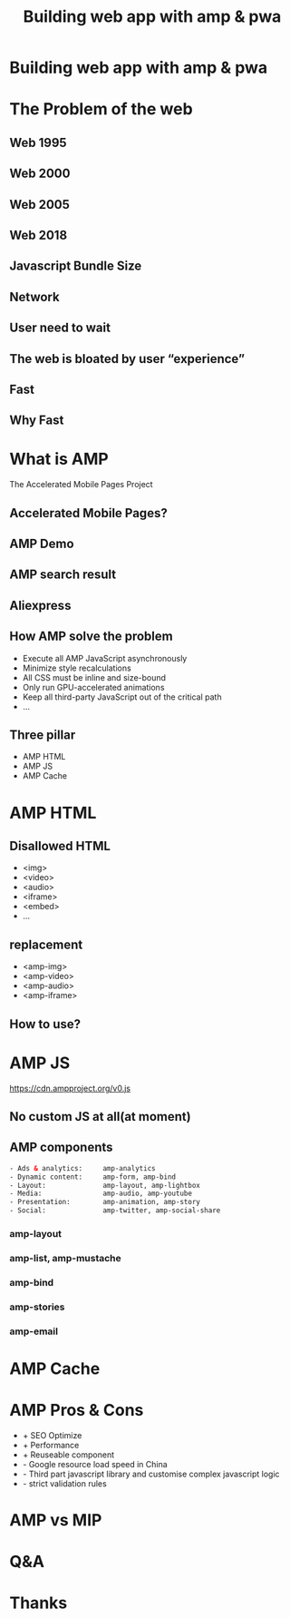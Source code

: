 #+REVEAL_ROOT: http://cdn.jsdelivr.net/reveal.js/3.0.0/
#+TITLE: Building web app with amp & pwa
#+Email: ydli@thoughtworks.com
#+Date:
#+Author:
#+OPTIONS: timestamp:nil, toc:nil, reveal_title_slide:nil, num:nil, reveal_history:true,
#+REVEAL_TRANS: concave
#+REVEAL_EXTRA_CSS: ./amp.css
#+REVEAL_HTML: <link href="https://fonts.googleapis.com/css?family=Roboto:100,400,900" rel="stylesheet">

* Building web app with amp & pwa
  #+REVEAL_HTML: <img class="amp-logo" src="./logo-og-image.jpg">
  #+REVEAL_HTML: <br />
  #+REVEAL_HTML: <img class="company-logo tw" src="http://oax4654gb.bkt.clouddn.com/2018/9/16/thoughtworks.png">
  #+REVEAL_HTML: <img class="company-logo freecodecamp" src="http://oax4654gb.bkt.clouddn.com/2018/9/16/freeCodeCamp-alternative.png">
* The Problem of the web
** Web 1995
  #+REVEAL_HTML: <img class="stretch" src="http://oax4654gb.bkt.clouddn.com/2018/9/15/yahooearly1995-734813.jpg">
** Web 2000
  #+REVEAL_HTML: <img class="stretch" src="http://oax4654gb.bkt.clouddn.com/2018/9/15/118.jpg">
** Web 2005
  #+REVEAL_HTML: <img class="stretch" src="http://oax4654gb.bkt.clouddn.com/2018/9/15/1_rkhpmTt83pcleE-8WyVngg.png">
** Web 2018
  #+REVEAL_HTML: <img class="stretch" src="http://oax4654gb.bkt.clouddn.com/2018/9/15/6a00d83452464869e201bb09fdb9e8970d.png">
** Javascript Bundle Size
  #+REVEAL_HTML: <img class="stretch" src="http://oax4654gb.bkt.clouddn.com/2018/9/15/1_NPopFbfbpNG63w2Q9dyBXA.jpeg">
** Network
  #+REVEAL_HTML: <img class="stretch" src="http://oax4654gb.bkt.clouddn.com/2018/9/15/1_BJLqjBqX0n7mNg0YRKIimA.png">
** User need to wait
  #+REVEAL_HTML: <img class="stretch" src="http://oax4654gb.bkt.clouddn.com/2018/9/15/1_0WzELcRwNUj0gS89mTxFHg.png">
** The web is bloated by user “experience”
  #+REVEAL_HTML: <img class="stretch" src="http://oax4654gb.bkt.clouddn.com/2018/9/15/1_9s1xVNn5DdkszfTTcYpaAQ.gif">
** Fast
  #+REVEAL_HTML: <blockquote>No matter what kind of experience I'm building, I want it to be fast</blockquote>
** Why Fast
  #+REVEAL_HTML: <img class="stretch" src="http://oax4654gb.bkt.clouddn.com/2018/9/15/Screen Shot 2018-09-15 at 11.50.53 AM.png" />
* What is AMP
  The Accelerated Mobile Pages Project
** Accelerated Mobile Pages?
  #+REVEAL_HTML: <img class="stretch" src="http://oax4654gb.bkt.clouddn.com/2018/9/15/PicGIF_mac_GIF_轉檔_6.gif" />
** AMP Demo
   #+REVEAL_HTML:  <video src="https://www.ampproject.org/static/video/amp-phone.mp4" style="max-height: 400px;" muted="" loop="" controls=""></video>
** AMP search result
   #+REVEAL_HTML:  <img class="stretch" src="http://oax4654gb.bkt.clouddn.com/2018/9/15/Screen Shot 2018-09-15 at 11.32.05 PM.png" />
** Aliexpress
   #+REVEAL_HTML: <img class="stretch" src="http://oax4654gb.bkt.clouddn.com/2018/9/15/2018_09_15_1320539520.png" />
** How AMP solve the problem
- Execute all AMP JavaScript asynchronously
- Minimize style recalculations
- All CSS must be inline and size-bound
- Only run GPU-accelerated animations
- Keep all third-party JavaScript out of the critical path
- ...
** Three pillar
- AMP HTML
- AMP JS
- AMP Cache
* AMP HTML
  #+REVEAL_HTML: <img class="stretch" src="http://oax4654gb.bkt.clouddn.com/2018/9/15/Screen Shot 2018-09-15 at 1.51.33 PM.png" />
** Disallowed HTML
- <img>
- <video>
- <audio>
- <iframe>
- <embed>
- ...
** replacement
- <amp-img>
- <amp-video>
- <amp-audio>
- <amp-iframe>
** How to use?
  #+REVEAL_HTML: <img class="stretch" src="http://oax4654gb.bkt.clouddn.com/2018/9/15/Screen Shot 2018-09-15 at 3.05.19 PM.png" />
* AMP JS
  https://cdn.ampproject.org/v0.js
** No custom JS at all(at moment)
  #+REVEAL_HTML: <img class="stretch" src="http://oax4654gb.bkt.clouddn.com/2018/9/15/giphy.gif" />
** AMP components
#+BEGIN_SRC html
- Ads & analytics:     amp-analytics
- Dynamic content:     amp-form, amp-bind
- Layout:              amp-layout, amp-lightbox
- Media:               amp-audio, amp-youtube
- Presentation:        amp-animation, amp-story
- Social:              amp-twitter, amp-social-share
#+END_SRC
*** amp-layout
   #+REVEAL_HTML:  <video src="http://oax4654gb.bkt.clouddn.com/2018/9/16/amp-layout.mov" style="max-height: 400px;" autoplay muted="" loop=""></video>
*** amp-list, amp-mustache
  #+REVEAL_HTML: <img class="stretch" src="http://oax4654gb.bkt.clouddn.com/2018/9/15/Screen Shot 2018-09-15 at 11.08.27 PM.png" />
*** amp-bind
  #+REVEAL_HTML: <img class="stretch" src="http://oax4654gb.bkt.clouddn.com/2018/9/15/Screen Shot 2018-09-15 at 11.10.56 PM.png" />
*** amp-stories
  #+REVEAL_HTML: <img class="stretch" src="http://oax4654gb.bkt.clouddn.com/2018/9/15/2018_09_15_2321071416.png" />
*** amp-email
  #+REVEAL_HTML: <img class="stretch" src="http://oax4654gb.bkt.clouddn.com/2018/9/15/GMAIL_AMP_Booking_V02.gif" />
* AMP Cache
  #+REVEAL_HTML: <img class="stretch" src="http://oax4654gb.bkt.clouddn.com/2018/9/15/CORS_with_Cache.png" />
* AMP Pros & Cons
- + SEO Optimize
- + Performance
- + Reuseable component
- - Google resource load speed in China
- - Third part javascript library and customise complex javascript logic
- - strict validation rules
* AMP vs MIP
  #+REVEAL_HTML: <img class="stretch" src="http://oax4654gb.bkt.clouddn.com/2018/9/15/Screen Shot 2018-09-15 at 11.24.24 PM.png" />
* Q&A
* Thanks
